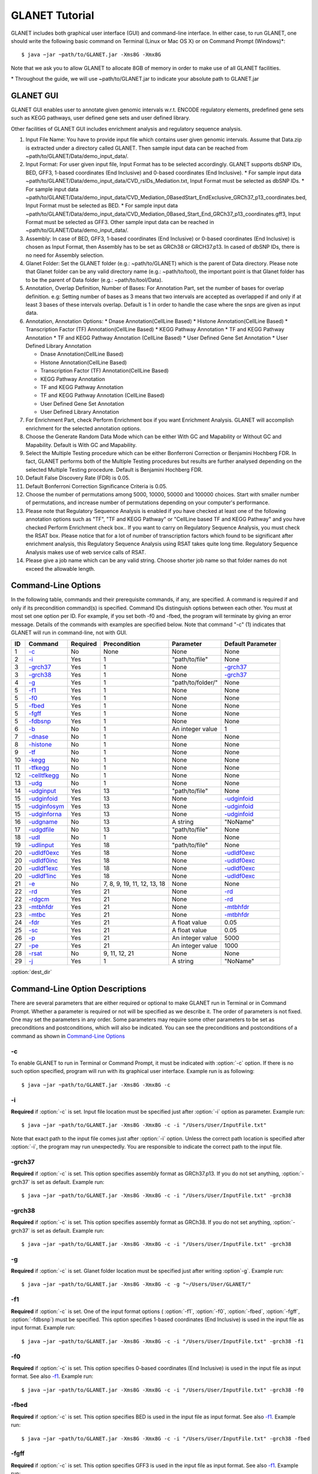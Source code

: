 ===============
GLANET Tutorial
===============

GLANET includes both graphical user interface (GUI) and command-line interface. 
In either case, to run GLANET, one should write the following basic command on Terminal (Linux or Mac OS X) or on Command Prompt (Windows)\*::

	$ java −jar ~path/to/GLANET.jar -Xms8G -Xmx8G

Note that we ask you to allow GLANET to allocate 8GB of memory in order to make use of all GLANET facilities.

\* Throughout the guide, we will use ~path/to/GLANET.jar to indicate your absolute path to GLANET.jar

----------
GLANET GUI
----------

.. image:: GLANET_GUI_UpperPart.jpg
.. image:: GLANET_GUI_LowerPart.jpg

GLANET GUI enables user to annotate given genomic intervals w.r.t. ENCODE regulatory elements, predefined gene sets such as KEGG pathways, user defined gene sets and user defined library.

Other facilities of GLANET GUI includes enrichment analysis and regulatory sequence analysis.

1)	Input File Name: You have to provide input file which contains user given genomic intervals.
	Assume that Data.zip is extracted under a directory called GLANET. 
	Then sample input data can be reached from ~path/to/GLANET/Data/demo_input_data/.
	
2)	Input Format: For user given input file, Input Format has to be selected accordingly.
	GLANET supports dbSNP IDs, BED, GFF3, 1-based coordinates (End Inclusive) and 0-based coordinates (End Inclusive).
	* For sample input data ~path/to/GLANET/Data/demo_input_data/CVD_rsIDs_Mediation.txt, Input Format must be selected as dbSNP IDs.
	* For sample input data ~path/to/GLANET/Data/demo_input_data/CVD_Mediation_0BasedStart_EndExclusive_GRCh37_p13_coordinates.bed, Input Format must be selected as BED.
	* For sample input data ~path/to/GLANET/Data/demo_input_data/CVD_Mediation_0Based_Start_End_GRCh37_p13_coordinates.gff3, Input Format must be selected as GFF3.
	Other sample input data can be reached in ~path/to/GLANET/Data/demo_input_data/.
	

3)	Assembly: In case of BED, GFF3, 1-based coordinates (End Inclusive) or 0-based coordinates (End Inclusive) is chosen as Input Format, then Assembly has to be set as GRCh38 or GRCH37.p13.
	In cased of dbSNP IDs, there is no need for Assembly selection.

4)	Glanet Folder: Set the GLANET folder (e.g.:  ~path/to/GLANET) which is the parent of Data directory.
	Please note that Glanet folder can be any valid directory name (e.g.:  ~path/to/tool), the important point is that Glanet folder has to be the parent of Data folder (e.g.:  ~path/to/tool/Data).

5)	Annotation, Overlap Definition, Number of Bases: For Annotation Part, set the number of bases for overlap definition. 
	e.g: Setting number of bases as 3 means that two intervals are accepted as overlapped if and only if at least 3 bases of these intervals overlap.
	Default is 1 in order to handle the case where the snps are given as input data.
	
6) 	Annotation, Annotation Options:
	* Dnase Annotation(CellLine Based)
	* Histone Annotation(CellLine Based)
	* Transcription Factor (TF) Annotation(CellLine Based)
	* KEGG Pathway Annotation
	* TF and KEGG Pathway Annotation
	* TF and KEGG Pathway Annotation (CellLine Based)
	* User Defined Gene Set Annotation
	* User Defined Library Annotation
	
	* Dnase Annotation(CellLine Based)
	* Histone Annotation(CellLine Based)
	* Transcription Factor (TF) Annotation(CellLine Based)
	* KEGG Pathway Annotation
	* TF and KEGG Pathway Annotation
	* TF and KEGG Pathway Annotation (CellLine Based)
	* User Defined Gene Set Annotation
	* User Defined Library Annotation

7)	For Enrichment Part, check Perform Enrichment box if you want Enrichment Analysis.
	GLANET will accomplish enrichment for the selected annotation options.
	
8)	Choose the Generate Random Data Mode which can be either With GC and Mapability or Without GC and Mapability.
	Default is With GC and Mapability.
	
9)	Select the Multiple Testing procedure which can be either Bonferroni Correction or Benjamini Hochberg FDR.
	In fact, GLANET performs both of the Multiple Testing procedures but results are further analysed depending on the selected Multiple Testing procedure.
	Default is Benjamini Hochberg FDR.
	
10)	Default False Discovery Rate (FDR) is 0.05.

11)	Default Bonferroni Correction Significance Criteria is 0.05.

12)	Choose the number of permutations among 5000, 10000, 50000 and 100000 choices.
	Start with smaller number of permutations, and increase number of permutations depending on your computer's performance.
	
13)	Please note that Regulatory Sequence Analysis is enabled if you have checked at least one of the following annotation options such as "TF", "TF and KEGG Pathway" or 
	"CellLine based TF and KEGG Pathway" and you have checked Perform Enrichment check box..
	If you want to carry on Regulatory Sequence Analysis, you must check the RSAT box.
	Please notice that for a lot of number of transcription factors which found to be significant after enrichment analysis, 
	this Regulatory Sequence Analysis using RSAT takes quite long time. Regulatory Sequence Analysis makes use of web service calls of RSAT.
	
14)	Please give a job name which can be any valid string. Choose shorter job name so that folder names do not exceed the allowable length.

--------------------
Command-Line Options
--------------------

In the following table, commands and their prerequisite commands, if any, are specified. A command is required if and only if its precondition command(s) is specified. Command IDs distinguish options between each other. You must at most set one option per ID. For example, if you set both -f0 and -fbed, the program will terminate by giving an error message. Details of the commands with examples are specified below. Note that command "-c" (1) indicates that GLANET will run in command-line, not with GUI.

==  ==============  ========  ===========================  =================  =================
ID  Command         Required  Precondition                 Parameter          Default Parameter
==  ==============  ========  ===========================  =================  =================
1   `-c`_           No        None                         None               None
2   `-i`_           Yes       1                            "path/to/file"     None
3   `-grch37`_      Yes       1                            None               `-grch37`_
3   `-grch38`_      Yes       1                            None               `-grch37`_
4   `-g`_           Yes       1                            "path/to/folder/"  None
5   `-f1`_          Yes       1                            None               None
5   `-f0`_          Yes       1                            None               None
5   `-fbed`_        Yes       1                            None               None
5   `-fgff`_        Yes       1                            None               None
5   `-fdbsnp`_      Yes       1                            None               None
6   `-b`_           No        1                            An integer value   1
7   `-dnase`_       No        1                            None               None
8   `-histone`_     No        1                            None               None
9   `-tf`_          No        1                            None               None
10  `-kegg`_        No        1                            None               None
11  `-tfkegg`_      No        1                            None               None
12  `-celltfkegg`_  No        1                            None               None
13  `-udg`_         No        1                            None               None
14  `-udginput`_    Yes       13                           "path/to/file"     None
15  `-udginfoid`_   Yes       13                           None               `-udginfoid`_
15  `-udginfosym`_  Yes       13                           None               `-udginfoid`_
15  `-udginforna`_  Yes       13                           None               `-udginfoid`_
16  `-udgname`_     No        13                           A string           "NoName"
17  `-udgdfile`_    No        13                           "path/to/file"     None
18  `-udl`_         No        1                            None               None
19  `-udlinput`_    Yes       18                           "path/to/file"     None
20  `-udldf0exc`_   Yes       18                           None               `-udldf0exc`_
20  `-udldf0inc`_   Yes       18                           None               `-udldf0exc`_
20  `-udldf1exc`_   Yes       18                           None               `-udldf0exc`_
20  `-udldf1inc`_   Yes       18                           None               `-udldf0exc`_
21  `-e`_           No        7, 8, 9, 19, 11, 12, 13, 18  None               None
22  `-rd`_          Yes       21                           None               `-rd`_
22  `-rdgcm`_       Yes       21                           None               `-rd`_
23  `-mtbhfdr`_     Yes       21                           None               `-mtbhfdr`_
23  `-mtbc`_        Yes       21                           None               `-mtbhfdr`_
24  `-fdr`_         Yes       21                           A float value      0.05
25  `-sc`_          Yes       21                           A float value      0.05
26  `-p`_           Yes       21                           An integer value   5000
27  `-pe`_          Yes       21                           An integer value   1000
28  `-rsat`_        No        9, 11, 12, 21                None               None
29  `-j`_           Yes       1                            A string           "NoName"
==  ==============  ========  ===========================  =================  =================

:option:`dest_dir`

--------------------------------
Command-Line Option Descriptions
--------------------------------

There are several parameters that are either required or optional to make GLANET run in Terminal or in Command Prompt. Whether a parameter is required or not will be specified as we describe it. The order of parameters is not fixed. One may set the parameters in any order. Some parameters may require some other parameters to be set as preconditions and postconditions, which will also be indicated. You can see the preconditions and postconditions of a command as shown in `Command-Line Options`_

-c
^^

To enable GLANET to run in Terminal or Command Prompt, it must be indicated with :option:`-c` option. If there is no such option specified, program will run with its graphical user interface. Example run is as following::

	$ java −jar ~path/to/GLANET.jar -Xms8G -Xmx8G -c

-i
^^

**Required** if :option:`-c` is set. Input file location must be specified just after :option:`-i` option as parameter. Example run::

	$ java −jar ~path/to/GLANET.jar -Xms8G -Xmx8G -c -i "/Users/User/InputFile.txt"

Note that exact path to the input file comes just after :option:`-i` option. Unless the correct path location is specified after :option:`-i`, the program may run unexpectedly. You are responsible to indicate the correct path to the input file.

-grch37
^^^^^^^

**Required** if :option:`-c` is set. This option specifies assembly format as GRCh37.p13. If you do not set anything, :option:`-grch37` is set as default. Example run::

	$ java −jar ~path/to/GLANET.jar -Xms8G -Xmx8G -c -i "/Users/User/InputFile.txt" -grch38

-grch38
^^^^^^^

**Required** if :option:`-c` is set. This option specifies assembly format as GRCh38. If you do not set anything, :option:`-grch37` is set as default. Example run::

	$ java −jar ~path/to/GLANET.jar -Xms8G -Xmx8G -c -i "/Users/User/InputFile.txt" -grch38

-g
^^

**Required** if :option:`-c` is set. Glanet folder location must be specified just after writing :option`-g`. Example run::

	$ java −jar ~path/to/GLANET.jar -Xms8G -Xmx8G -c -g "~/Users/User/GLANET/"

-f1
^^^

**Required** if :option:`-c` is set. One of the input format options ( :option:`-f1`, :option:`-f0`, :option:`-fbed`, :option:`-fgff`, :option:`-fdbsnp`) must be specified. This option specifies 1-based coordinates (End Inclusive) is used in the input file as input format. Example run::

	$ java −jar ~path/to/GLANET.jar -Xms8G -Xmx8G -c -i "/Users/User/InputFile.txt" -grch38 -f1

-f0
^^^

**Required** if :option:`-c` is set. This option specifies 0-based coordinates (End Inclusive) is used in the input file as input format. See also `-f1`_. Example run::

	$ java −jar ~path/to/GLANET.jar -Xms8G -Xmx8G -c -i "/Users/User/InputFile.txt" -grch38 -f0

-fbed
^^^^^

**Required** if :option:`-c` is set. This option specifies BED is used in the input file as input format. See also `-f1`_. Example run::

	$ java −jar ~path/to/GLANET.jar -Xms8G -Xmx8G -c -i "/Users/User/InputFile.txt" -grch38 -fbed

-fgff
^^^^^

**Required** if :option:`-c` is set. This option specifies GFF3 is used in the input file as input format. See also `-f1`_. Example run::

	$ java −jar ~path/to/GLANET.jar -Xms8G -Xmx8G -c -i "/Users/User/InputFile.txt" -grch38 -fgff

-fdbsnp
^^^^^^^

**Required** if :option:`-c` is set. This option specifies dbSNP IDs is used in the input file as input format. See also `-f1`_. Example run::

	$ java −jar ~path/to/GLANET.jar -Xms8G -Xmx8G -c -i "/Users/User/InputFile.txt" -grch38 -fdbsnp

-b
^^

-dnase
^^^^^^

-histone
^^^^^^^^

-tf
^^^

-kegg
^^^^^

-tfkegg
^^^^^^^

-celltfkegg
^^^^^^^^^^^

-udg
^^^^

-udginput
^^^^^^^^^

-udginfoid
^^^^^^^^^^

-udginfosym
^^^^^^^^^^^

-udginforna
^^^^^^^^^^^

-udgname
^^^^^^^^

-udgdfile
^^^^^^^^^

-udl
^^^^

-udlinput
^^^^^^^^^^

-udldf0exc
^^^^^^^^^^

-udldf0inc
^^^^^^^^^^

-udldf1exc
^^^^^^^^^^

-udldf1inc
^^^^^^^^^^

-e
^^

-rd
^^^

-rdgcm
^^^^^^

-mtbhfdr
^^^^^^^^

-mtbc
^^^^^

-fdr
^^^^

-sc
^^^

-p
^^

-pe
^^^

-rsat
^^^^^

-j
^^
